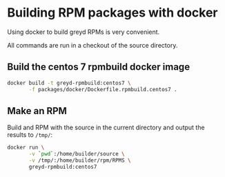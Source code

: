 * Building RPM packages with docker

Using docker to build greyd RPMs is very convenient.

All commands are run in a checkout of the source directory.

** Build the centos 7 rpmbuild docker image

#+BEGIN_SRC bash
  docker build -t greyd-rpmbuild:centos7 \
         -f packages/docker/Dockerfile.rpmbuild.centos7 .
#+END_SRC

** Make an RPM

Build and RPM with the source in the current directory and output the results
to ~/tmp/~:

#+BEGIN_SRC bash
  docker run \
         -v `pwd`:/home/builder/source \
         -v /tmp/:/home/builder/rpm/RPMS \
         greyd-rpmbuild:centos7
#+END_SRC

